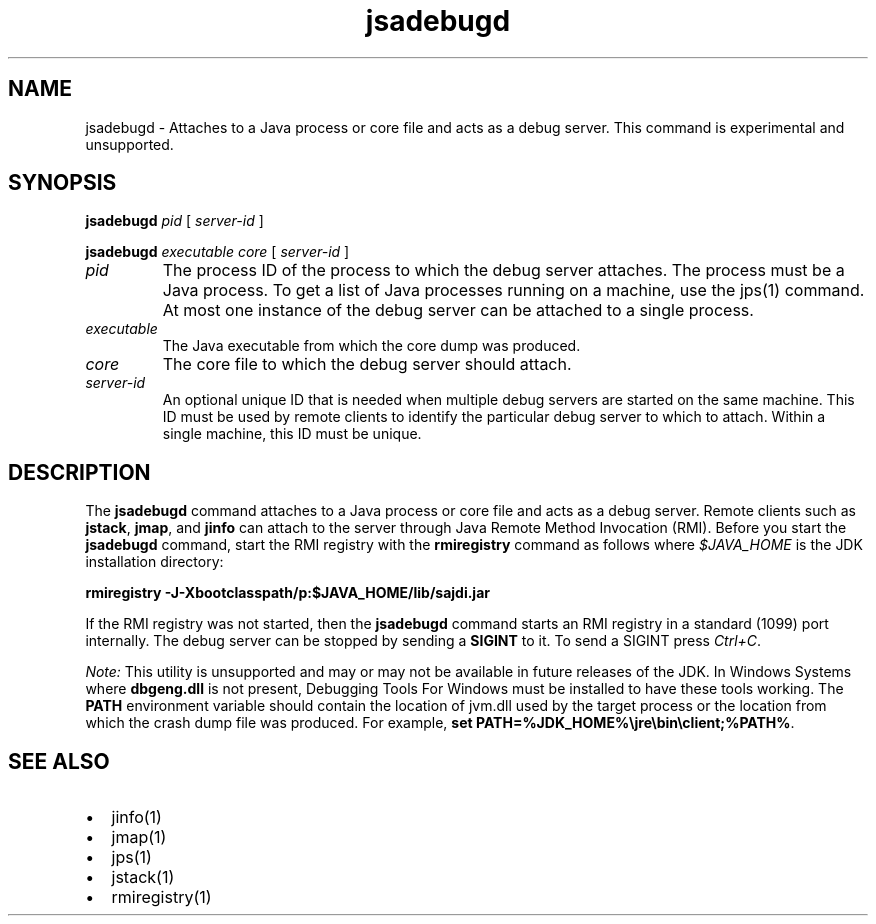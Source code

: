 '\" t
.\" Copyright (c) 2004, 2013, Oracle and/or its affiliates. All rights reserved.
.\" DO NOT ALTER OR REMOVE COPYRIGHT NOTICES OR THIS FILE HEADER.
.\"
.\" This code is free software; you can redistribute it and/or modify it
.\" under the terms of the GNU General Public License version 2 only, as
.\" published by the Free Software Foundation.
.\"
.\" This code is distributed in the hope that it will be useful, but WITHOUT
.\" ANY WARRANTY; without even the implied warranty of MERCHANTABILITY or
.\" FITNESS FOR A PARTICULAR PURPOSE.  See the GNU General Public License
.\" version 2 for more details (a copy is included in the LICENSE file that
.\" accompanied this code).
.\"
.\" You should have received a copy of the GNU General Public License version
.\" 2 along with this work; if not, write to the Free Software Foundation,
.\" Inc., 51 Franklin St, Fifth Floor, Boston, MA 02110-1301 USA.
.\"
.\" Please contact Oracle, 500 Oracle Parkway, Redwood Shores, CA 94065 USA
.\" or visit www.oracle.com if you need additional information or have any
.\" questions.
.\"
.\"     Arch: generic
.\"     Software: JDK 8
.\"     Date: 21 November 2013
.\"     SectDesc: Troubleshooting Tools
.\"     Title: jsadebugd.1
.\"
.if n .pl 99999
.TH jsadebugd 1 "21 November 2013" "JDK 8" "Troubleshooting Tools"
.\" -----------------------------------------------------------------
.\" * Define some portability stuff
.\" -----------------------------------------------------------------
.\" ~~~~~~~~~~~~~~~~~~~~~~~~~~~~~~~~~~~~~~~~~~~~~~~~~~~~~~~~~~~~~~~~~
.\" http://bugs.debian.org/507673
.\" http://lists.gnu.org/archive/html/groff/2009-02/msg00013.html
.\" ~~~~~~~~~~~~~~~~~~~~~~~~~~~~~~~~~~~~~~~~~~~~~~~~~~~~~~~~~~~~~~~~~
.ie \n(.g .ds Aq \(aq
.el       .ds Aq '
.\" -----------------------------------------------------------------
.\" * set default formatting
.\" -----------------------------------------------------------------
.\" disable hyphenation
.nh
.\" disable justification (adjust text to left margin only)
.ad l
.\" -----------------------------------------------------------------
.\" * MAIN CONTENT STARTS HERE *
.\" -----------------------------------------------------------------

.SH NAME    
jsadebugd \- Attaches to a Java process or core file and acts as a debug server\&. This command is experimental and unsupported\&.
.SH SYNOPSIS    
.sp     
.nf     

\fBjsadebugd\fR \fIpid\fR [ \fIserver\-id\fR ]
.fi     
.nf     

\fBjsadebugd\fR \fIexecutable\fR \fIcore\fR [ \fIserver\-id\fR ]
.fi     
.sp     
.TP     
\fIpid\fR
The process ID of the process to which the debug server attaches\&. The process must be a Java process\&. To get a list of Java processes running on a machine, use the jps(1) command\&. At most one instance of the debug server can be attached to a single process\&.
.TP     
\fIexecutable\fR
The Java executable from which the core dump was produced\&.
.TP     
\fIcore\fR
The core file to which the debug server should attach\&.
.TP     
\fIserver-id\fR
An optional unique ID that is needed when multiple debug servers are started on the same machine\&. This ID must be used by remote clients to identify the particular debug server to which to attach\&. Within a single machine, this ID must be unique\&.
.SH DESCRIPTION    
The \f3jsadebugd\fR command attaches to a Java process or core file and acts as a debug server\&. Remote clients such as \f3jstack\fR, \f3jmap\fR, and \f3jinfo\fR can attach to the server through Java Remote Method Invocation (RMI)\&. Before you start the \f3jsadebugd\fR command, start the RMI registry with the \f3rmiregistry\fR command as follows where \fI$JAVA_HOME\fR is the JDK installation directory:
.sp     
.nf     
\f3rmiregistry \-J\-Xbootclasspath/p:$JAVA_HOME/lib/sajdi\&.jar\fP
.fi     
.nf     
\f3\fP
.fi     
.sp     
If the RMI registry was not started, then the \f3jsadebugd\fR command starts an RMI registry in a standard (1099) port internally\&. The debug server can be stopped by sending a \f3SIGINT\fR to it\&. To send a SIGINT press \fICtrl+C\fR\&.
.PP
\fINote:\fR This utility is unsupported and may or may not be available in future releases of the JDK\&. In Windows Systems where \f3dbgeng\&.dll\fR is not present, Debugging Tools For Windows must be installed to have these tools working\&. The \f3PATH\fR environment variable should contain the location of jvm\&.dll used by the target process or the location from which the crash dump file was produced\&. For example, \f3s\fR\f3et PATH=%JDK_HOME%\ejre\ebin\eclient;%PATH%\fR\&.
.SH SEE\ ALSO    
.TP 0.2i    
\(bu
jinfo(1)
.TP 0.2i    
\(bu
jmap(1)
.TP 0.2i    
\(bu
jps(1)
.TP 0.2i    
\(bu
jstack(1)
.TP 0.2i    
\(bu
rmiregistry(1)
.RE
.br
'pl 8.5i
'bp
